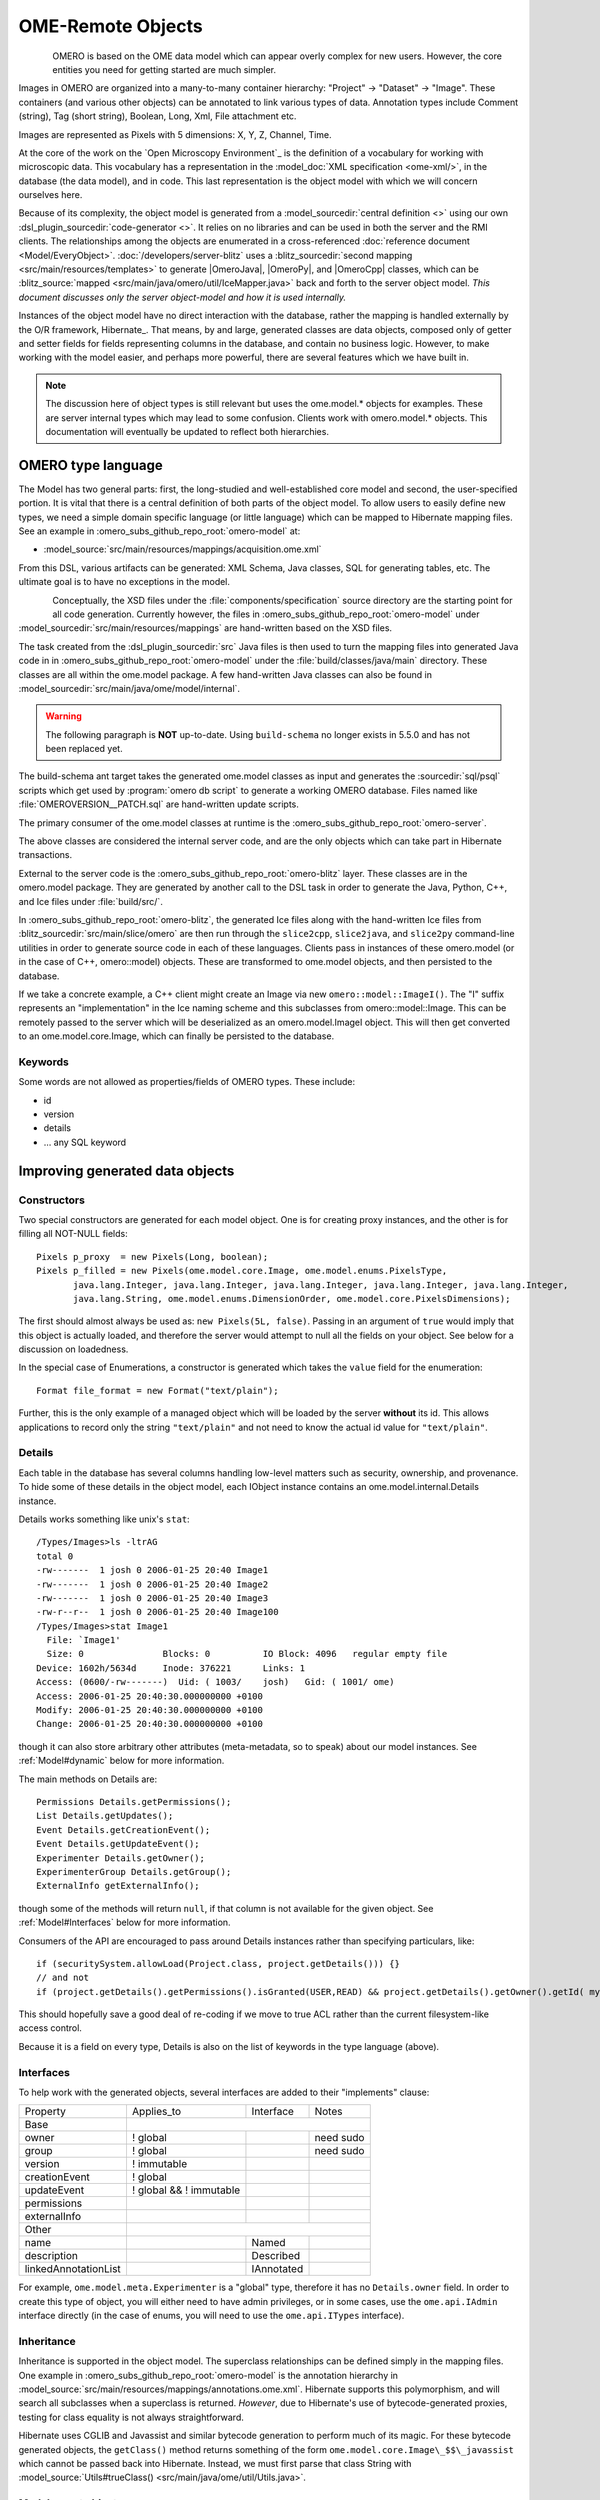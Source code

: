 OME-Remote Objects
==================

.. figure:: /images/developer-model-pdi.png
   :align: left
   :width: 60%
   :alt:

OMERO is based on the OME data model which can appear overly complex for
new users. However, the core entities you need for getting started are
much simpler.

Images in OMERO are organized into a many-to-many container hierarchy:
"Project" -> "Dataset" -> "Image". These containers (and various other
objects) can be annotated to link various types of data. Annotation
types include Comment (string), Tag (short string), Boolean, Long, Xml,
File attachment etc.

Images are represented as Pixels with 5 dimensions: X, Y, Z, Channel,
Time.

At the core of the work on the `Open Microscopy Environment`_ is the
definition of a vocabulary for working with microscopic data. This
vocabulary has a representation in the :model_doc:`XML specification <ome-xml/>`,
in the database (the data model), and in code. This last representation
is the object model with which we will concern ourselves here.

Because of its complexity, the object model is generated from a
:model_sourcedir:`central definition <>` using our own
:dsl_plugin_sourcedir:`code-generator <>`. It relies on no libraries
and can be used in both the server and the RMI clients. The
relationships among the objects are enumerated in a cross-referenced
:doc:`reference document <Model/EveryObject>`.
:doc:`/developers/server-blitz` uses a :blitz_sourcedir:`second mapping
<src/main/resources/templates>` to generate |OmeroJava|,
|OmeroPy|, and |OmeroCpp| classes, which can be :blitz_source:`mapped
<src/main/java/omero/util/IceMapper.java>` back and forth to the
server object model. *This document discusses only the server
object-model and how it is used internally.*

Instances of the object model have no direct interaction with the
database, rather the mapping is handled externally by the O/R framework,
Hibernate_. That means, by and large,
generated classes are data objects, composed only of getter and setter
fields for fields representing columns in the database, and contain no
business logic. However, to make working with the model easier, and
perhaps more powerful, there are several features which we have built in.

.. note::

    The discussion here of object types is still relevant but uses
    the ome.model.\* objects for examples. These are server internal types
    which may lead to some confusion. Clients work with omero.model.\*
    objects. This documentation will eventually be updated to reflect both
    hierarchies.

OMERO type language
-------------------

The Model has two general parts:
first, the long-studied and well-established core model and second, the
user-specified portion. It is vital that there is a central definition
of both parts of the object model. To allow users to easily define new
types, we need a simple domain specific language (or little language)
which can be mapped to Hibernate mapping files. See an example in :omero_subs_github_repo_root:`omero-model` at:

-  :model_source:`src/main/resources/mappings/acquisition.ome.xml`

From this DSL, various artifacts can be generated: XML Schema, Java
classes, SQL for generating tables, etc. The ultimate goal is to have no
exceptions in the model.

.. figure:: /images/model-generation.png
   :align: left
   :width: 60%
   :alt: Code generation steps figure from https://dx.doi.org/10.1038/nmeth.1896


Conceptually, the XSD files under the :file:`components/specification`
source directory are the starting point for all code generation. Currently
however, the files in :omero_subs_github_repo_root:`omero-model` under :model_sourcedir:`src/main/resources/mappings`
are hand-written based on the XSD files.

The task created from the :dsl_plugin_sourcedir:`src` Java files
is then used to turn the mapping files into generated Java code in in :omero_subs_github_repo_root:`omero-model` under the
:file:`build/classes/java/main` directory. These classes are all within the
ome.model package. A few hand-written Java classes can also be found in
:model_sourcedir:`src/main/java/ome/model/internal`.

.. warning::
  The following paragraph is **NOT** up-to-date. Using :literal:`build-schema` no longer exists in 5.5.0 and has not been replaced yet.

The build-schema ant target takes the generated ome.model classes as
input and generates the :sourcedir:`sql/psql` scripts which get used by
:program:`omero db script` to generate a working OMERO database. Files named
like :file:`OMEROVERSION__PATCH.sql` are hand-written update scripts.

The primary consumer of the ome.model classes at runtime is the
:omero_subs_github_repo_root:`omero-server`.

The above classes are considered the internal server code, and are the only
objects which can take part in Hibernate transactions.

External to the server code is the :omero_subs_github_repo_root:`omero-blitz` layer. These classes are in the
omero.model package. They are generated by another call to the DSL task
in order to generate the Java, Python, C++, and Ice files under
:file:`build/src/`.

In :omero_subs_github_repo_root:`omero-blitz`, the generated Ice files along with the hand-written Ice files from
:blitz_sourcedir:`src/main/slice/omero` are then run through the
``slice2cpp``, ``slice2java``, and ``slice2py`` command-line utilities in
order to generate source code in each of these languages. Clients pass in
instances of these omero.model (or in the case of C++, omero::model) objects.
These are transformed to ome.model objects, and then persisted to the
database.

If we take a concrete example, a C++ client might create an Image via new
``omero::model::ImageI()``. The "I" suffix represents an "implementation" in
the Ice naming scheme and this subclasses from omero::model::Image. This can
be remotely passed to the server which will be deserialized as an
omero.model.ImageI object. This will then get converted to an
ome.model.core.Image, which can finally be persisted to the database.

Keywords
^^^^^^^^

Some words are not allowed as properties/fields of OMERO types. These
include:

-  id
-  version
-  details
-  … any SQL keyword

Improving generated data objects
--------------------------------

Constructors
^^^^^^^^^^^^

Two special constructors are generated for each model object. One is for
creating proxy instances, and the other is for filling all NOT-NULL
fields:

::

    Pixels p_proxy  = new Pixels(Long, boolean);
    Pixels p_filled = new Pixels(ome.model.core.Image, ome.model.enums.PixelsType, 
           java.lang.Integer, java.lang.Integer, java.lang.Integer, java.lang.Integer, java.lang.Integer, 
           java.lang.String, ome.model.enums.DimensionOrder, ome.model.core.PixelsDimensions);

The first should almost always be used as: ``new Pixels(5L, false)``.
Passing in an argument of ``true`` would imply that this object is
actually loaded, and therefore the server would attempt to null all the
fields on your object. See below for a discussion on loadedness.

In the special case of Enumerations, a constructor is generated
which takes the ``value`` field for the enumeration:

::

    Format file_format = new Format("text/plain");

Further, this is the only example of a managed object which will be
loaded by the server **without** its id. This allows applications to
record only the string ``"text/plain"`` and not need to know the actual id
value for ``"text/plain"``.


.. _model details property:

Details
^^^^^^^

Each table in the database has several columns handling low-level
matters such as security, ownership, and provenance. To hide some of
these details in the object model, each IObject instance contains an
ome.model.internal.Details instance.

Details works something like unix's ``stat``:

::

    /Types/Images>ls -ltrAG
    total 0
    -rw-------  1 josh 0 2006-01-25 20:40 Image1
    -rw-------  1 josh 0 2006-01-25 20:40 Image2
    -rw-------  1 josh 0 2006-01-25 20:40 Image3
    -rw-r--r--  1 josh 0 2006-01-25 20:40 Image100
    /Types/Images>stat Image1
      File: `Image1'
      Size: 0               Blocks: 0          IO Block: 4096   regular empty file
    Device: 1602h/5634d     Inode: 376221      Links: 1
    Access: (0600/-rw-------)  Uid: ( 1003/    josh)   Gid: ( 1001/ ome)
    Access: 2006-01-25 20:40:30.000000000 +0100
    Modify: 2006-01-25 20:40:30.000000000 +0100
    Change: 2006-01-25 20:40:30.000000000 +0100

though it can also store arbitrary other attributes (meta-metadata, so
to speak) about our model instances. See :ref:`Model#dynamic` below for more
information.

The main methods on Details are:

::

    Permissions Details.getPermissions();
    List Details.getUpdates();
    Event Details.getCreationEvent();
    Event Details.getUpdateEvent();
    Experimenter Details.getOwner();
    ExperimenterGroup Details.getGroup();
    ExternalInfo getExternalInfo();

though some of the methods will return :literal:`null`, if that column is not
available for the given object. See :ref:`Model#Interfaces` below for more
information.

Consumers of the API are encouraged to pass around Details instances
rather than specifying particulars, like:

::

    if (securitySystem.allowLoad(Project.class, project.getDetails())) {}
    // and not
    if (project.getDetails().getPermissions().isGranted(USER,READ) && project.getDetails().getOwner().getId( myId )) {…}

This should hopefully save a good deal of re-coding if we move to true
ACL rather than the current filesystem-like access control.

Because it is a field on every type, Details is also on the list of
keywords in the type language (above).

.. _Model#Interfaces:

Interfaces
^^^^^^^^^^

To help work with the generated objects, several interfaces are added to
their "implements" clause:

+------------------------+---------------------------+--------------+-------------+
| Property               | Applies\_to               | Interface    | Notes       |
+------------------------+---------------------------+--------------+-------------+
| Base                   |                                                        |
+------------------------+---------------------------+--------------+-------------+
| owner                  | ! global                  |              | need sudo   |
+------------------------+---------------------------+--------------+-------------+
| group                  | ! global                  |              | need sudo   |
+------------------------+---------------------------+--------------+-------------+
| version                | ! immutable               |              |             |
+------------------------+---------------------------+--------------+-------------+
| creationEvent          | ! global                  |              |             |
+------------------------+---------------------------+--------------+-------------+
| updateEvent            | ! global && ! immutable   |              |             |
+------------------------+---------------------------+--------------+-------------+
| permissions            |                           |              |             |
+------------------------+---------------------------+--------------+-------------+
| externalInfo           |                           |              |             |
+------------------------+---------------------------+--------------+-------------+
| Other                  |                                                        |
+------------------------+---------------------------+--------------+-------------+
| name                   |                           | Named        |             |
+------------------------+---------------------------+--------------+-------------+
| description            |                           | Described    |             |
+------------------------+---------------------------+--------------+-------------+
| linkedAnnotationList   |                           | IAnnotated   |             |
+------------------------+---------------------------+--------------+-------------+

For example, ``ome.model.meta.Experimenter`` is a "global" type,
therefore it has no ``Details.owner`` field. In order to create this
type of object, you will either need to have admin privileges, or in
some cases, use the ``ome.api.IAdmin`` interface directly (in the case
of enums, you will need to use the ``ome.api.ITypes`` interface).

.. _Model#Inheritance:

Inheritance
^^^^^^^^^^^

Inheritance is supported in the object model. The superclass
relationships can be defined simply in the mapping files. One example in :omero_subs_github_repo_root:`omero-model` is
the annotation hierarchy in 
:model_source:`src/main/resources/mappings/annotations.ome.xml`.
Hibernate supports this polymorphism, and will search all subclasses
when a superclass is returned. *However*, due to Hibernate's use of
bytecode-generated proxies, testing for class equality is not always
straightforward.

Hibernate uses CGLIB and Javassist and similar bytecode generation to
perform much of its magic. For these bytecode generated objects, the
``getClass()`` method returns something of the form
``ome.model.core.Image\_$$\_javassist`` which cannot be passed back into
Hibernate. Instead, we must first parse that class String with
:model_source:`Utils#trueClass() <src/main/java/ome/util/Utils.java>`.

Model report objects
^^^^^^^^^^^^^^^^^^^^

To support the Collection Counts
requirement in which users would like to know how many objects are in a
collection by owner, it was necessary to add read-only
``Map<String, Long>`` fields to all objects with links. See the 
:doc:`/developers/Server/CollectionCounts` page for more information.

.. _Model#dynamic:

Dynamic methods
^^^^^^^^^^^^^^^

Finally, because not all programming fits into the static programming
frame, the object model provides several methods for working dynamically
with all IObject subclasses.

fieldSet / putAt / retrieve
"""""""""""""""""""""""""""

Each model class contains a public final static String for each field in
that class (superclass fields are omitted). A copy of all these fields
is available through ``fieldSet()``. This field identifier can be used in
combination with the putAt and retrieve methods to store arbitrary data
in a class instance. Calls to ``putAt / retrieve`` with a string found in
fieldSet delegate to the traditional getters/setters. Otherwise, the
value is stored in lazily-initialized Map (if no data is stored, the
map is :literal:`null`).

acceptFilter
""""""""""""

An automation of calls to ``putAt / retrieve`` can be achieved by
implementing an ome.util.Filter. A Filter is a VisitorPattern-like
interface which not only visits every field of an object, but also has
the chance to replace the field value with an arbitrary other value.
Much of the internal functionality in OMERO is achieved through filters.

Limitations
"""""""""""

-  The filter methods override all standard checks such as
   IObject#isLoaded and so null-pointer exceptions etc. may be thrown.
-  The types stored in the dynamic map currently do not propagate to the
   :doc:`/developers/server-blitz` model objects, since not all
   java.lang.Objects can be converted.

Entity lifecycle
----------------

These additions make certain operations on the model objects easier and
cleaner, but they do not save the developer from understanding how each
object interacts with Hibernate. Each object has a defined lifecycle and
it is important to know both the origin (client, server, or backend) as
well as its current state to understand what will and can happen with
it.

States
^^^^^^

Each instance can be found in one of several states. Quickly, they are:

**transient**
    The entity has been created (``"new Image()"``) and not yet shown to the
    backend.
**persistent**
    The entity has been stored in the database and has a non-:literal:`null` id
    (``IObject.getId()``). Here Hibernate differentiates between detached,
    managed, and deleted entities. Detached entities do not take part in
    lazy-loading or dirty detection like managed entities do. They can,
    however, be re-attached (made "managed"). Deleted entities cannot
    take part in most of the ORM activities, and exceptions will be
    thrown if they are encountered.
**unloaded** (a reference, or proxy)
    To solve the common problem of lazy loading exceptions found in many
    Hibernate applications, we have introduced the concept of unloaded
    proxy objects which are objects with all fields nulled other than
    the id. Attempts to get or set any other property will result in an
    exception. The backend detects these proxies and restores their
    value before operating on the graph. There are two related states
    for collections -- :literal:`null` which is completely unloaded, and
    filtered in which certain items have been removed (more on this
    below).

.. figure:: /images/ObjectStates.png
    :align: center
    :alt: Object states

Identity, references, and versions
^^^^^^^^^^^^^^^^^^^^^^^^^^^^^^^^^^

Critical for understanding these states is understanding the concepts of
identity and versioning as it relates to ORM. Every object has an id
field that if created by the backend will not be :literal:`null`. However,
every table does not have a primary key field -- subclasses contain a foreign
key link to their superclass. Therefore all objects without an id are
assumed to be non-persistent (i.e. transient).

Though the id cannot be the sole decider of equality since there are issues
with the Java definition of equals() and hashCode(), we often perform lookups
based on the class and id of an instance. Here again caution must be
taken not to unintentionally use a possibly bytecode-generated subclass. See
the discussion under :ref:`Model#Inheritance` above.

Class/id-based lookup is in fact so useful that it is possible to take
an model object and call ``obj.unload()`` to have a "reference" --
essentially a placeholder for a model object that contains only an id.
Calls to any accessors other than get/setId will throw an exception. An
object can be tested for loadedness with ``obj.isLoaded()``.

A client can use unloaded instances to inform the backend that a certain
information is not available and should be filled in server-side. For
example, a user can do the following:

::

      Project p = new Project();
      Dataset d = new Dataset( new Long(1), false); // this means create an already unloaded instance
      p.linkDataset(d);
      iUpdate.saveObject(p);

The server, in turn, also uses references to replace backend proxies
that would otherwise throw ``LazyInitializationException``\ s on
serialization. Clients, therefore, must code with the expectation that
the leaves in an object graph may be unloaded. Extending a query with
"outer join fetch" will cause these objects to be loaded as well. For
example:

::

    select p from Project p
        left outer join fetch p.datasetLinks as links
        left outer join fetch links.child as dataset

but eventually in the complex OME metadata graph, it is certain that
something will remain unloaded.

Versions are the last piece to understanding object identity. Two
entities with the same id should not be considered equal if they have
differing versions. On each write operation, the version of an entity
is incremented. This allows us to perform optimistic locking so that two
users do not simultaneously edit the same object. That works so:

#. User A and User B retrieve Object X id=1, version=0.
#. User A edits Object X and saves it. Version is incremented to 1.
#. User B edits Object X and tries to save it. The SQL generated is:
   UPDATE table SET value = newvalue WHERE id = 1 and version = 0; which
   upates no rows.
#. The fact that no rows were altered is seen by the backend and an
   :literal:`OptimisticLockException` is thrown.

Identity and versioning make working with the object model difficult
sometimes, but guarantee that our data is never corrupted.


Working with the object model
-----------------------------

With these states in mind, it is possible to start looking at how to
actually use model objects. From the point of view of the server,
everything is either an assertion of an object graph (a "write") or a
request for an object graph (a "read"), whether they are coming from an
RMI client, an :doc:`server-blitz` client, or even being generated internally.

Writing
^^^^^^^

Creating new objects is as simple as instantiating objects and linking
them together. If all NOT-NULL fields are not filled, then a
``ValidationException`` will be thrown by the server:

::

       IUpdate update = new ServiceFactory().getUpdateService();
       Image i = new Image();
       try {
            update.saveObject(i);
       catch (ValidationException ve) {
            // not ok.
       }
       i.setName("image");
       return update.saveAndReturnObject(i); // ok.

Otherwise, the returned value will be the Image with its id field filled. This
works on arbitrarily complex graphs of objects:

::

       Image i = new Image("image-name"); // This constructor exists because "name" is the only required field.
       Dataset d = new Dataset("dataset-name");
       TagAnnotation tag = new TagAnnotation();
       tag.setTextValue("some-tag");
       i.linkDataset(d);
       i.linkAnnotation(tag);
       update.saveAndReturnObject(i);   

Reading
^^^^^^^

Reading is a similarly straightforward operation. From a simple id-based
lookup, ``iQuery.get(Experimenter.class, 1L)`` to a search for an
arbitrarily complex graph:

::

    Image i = iQuery.findByQuery("select i from Image i "+
         "join fetch i.datasetLinks as dlinks "+
         "join fetch i.annotationLinks as alinks "+
         "join fetch i.details.owner as owner "+
         "join fetch owner.details.creationEvent "+
         "where i.id = :id", new Parameters().addId(1L));

In the return graph, you are guaranteed that any two instances of the
same class with the same id are the same object. For example:

::

    Image i = …; // From query
    Dataset d = i.linkedDatasetList().get(0);
    Image i2 = d.linkedImageList().get(0);
    if (i.getId().equals(i2.getId()) {
      assert i == i2 : "Instances must be referentially equal";
    }

Reading and writing
^^^^^^^^^^^^^^^^^^^

Complications arise when you try to mix objects from different read
operations because of the difference in equality. In all but the most
straightforward applications, references to :literal:`IObject` instances from
different return graphs will start to intermingle. For example, when a
user logins in, you might query for all Projects belonging to the user:

::

    List<Project> projects = iQuery.findAllByQuery("select p from Project p where p.details.owner.omeName = someUser", null);
    Project p = projects.get(0);
    Long id = p.getId();

Later you might query for Datasets, and be returned some of the same
Projects again within the same graph. You have now possibly got two
versions of the Project with a given id within your application. And if
one of those Projects has a new Dataset reference, then Hibernate would
not know whether the object should be removed or not.

::

    Project oldProject = …; // Acquired from first query
    // Do some other work
    Dataset dataset = iQuery.findByQuery("select d from Dataset d "+
            "join fetch d.projectsLinks links "+
            "join fetch links.parent "+
            "where d.id = :id", new Parameters().addId(5L));
    Project newProject = dataset.linkedProjectList().get(0);
    assert newProject.getId().equals(oldProject.getId()) : "same object";
    assert newProject.sizeOfDatasetLinks() == oldProject.sizeOfDatasetLinks() :
            "if this is false, then saving oldProject is a problem";

Without optimistic locks, trying to save oldProject
would cause whatever Datasets were missing from it to be removed from
newProject as well. Instead, an ``OptimisticLockException`` is thrown
if a user tries to change an older reference to an entity. Similar
problems also arise in multi-user settings, when two users try to access
the same object, but it is not purely due to multiple users or even
multiple threads, but simply due to stale state. 

.. note:: 
    There is an issue with multiple users in which a 
    ``SecurityViolation`` is thrown instead of an ``OptimisticLockException``.

Various techniques to help to manage these duplications are:

-  Copy all data to your own model.
-  Return unloaded objects wherever possible.
-  Be very careful about the operations you commit and about the order
   they take place in.
-  Use a :literal:`ClientSession`.

Lazy loading
^^^^^^^^^^^^

An issue related to identity is lazy loading. When an object graph is
requested, Hibernate loads only the objects which are directly
requested. All others are replaced with proxy objects. Within the
Hibernate session, these objects are "active" and if accessed, they
will be automatically loaded. This is taken care of by the first-level
cache, and is also the reason that referential equality is guaranteed
within the Hibernate session. Outside of the session however, the
proxies can no longer be loaded and so they cannot be serialized to the
client.

Instead, as the return value passes through OMERO's AOP layer, they get
disconnected. Single-valued fields are replaced by an unloaded version:

::

    OriginalFile ofile = …; // Object to test
    if ( ! Hibernate.isInitialized( ofile.getFormat() ) {
      ofile.setFormat( new Format( ofile.getFormat().getId(), false) );
    }

Multi-valued fields, or collections, are simply nulled. In this case,
the :literal:`sizeOfXXX` method will return a value less than zero:

::

    Dataset d = …; // Dataset obtained from a query. Didn't request Projects
    assert d.sizeOfProjects() < 0 : "Projects should not be loaded";

This is why it is necessary to specify all "join fetch" clauses for
instances which are required on the client-side. See
:server_source:`ProxyCleanupFilter <src/main/java/ome/tools/hibernate/ProxyCleanupFilter.java>`
for the implementation.

Collections
^^^^^^^^^^^

More than just the nulling during serialization, collections pose
several interesting problems.

For example, a collection may be filtered on retrieval:

::

    Dataset d = iQuery.findByQuery("select d from Dataset d "+
            "join fetch d.projectLinks links "+
            "where links.parent.id > 2000", null);

Some ``ProjectDatasetLink`` instances have been filtered from the
projectLinks collection. If the client decides to save this collection
back, there is no way to know that it is incomplete, and Hibernate will
remove the missing Projects from the Dataset. It is the developer's
responsibility to know what state a collection is in. In the case of
links, discussed below, one solution is to use the link objects
directly, even if they are largely hidden with the API, but the problem
remains for 1-N collections.

.. _Model#Links:

Links
^^^^^

A special form of links collection model the many-to-many
relationship between two other objects. A Project can contain any number
of Datasets, and a Dataset can be in any number of Projects. This is
achieved by ``ProjectDatasetLinks``, which have a Project "parent" and a
Dataset "child" (the parent/child terms are somewhat arbitrary but are
intended to fit roughly with the users' expectations for those types).

It is possible to both add and remove a link directly:

::

    ProjectDatasetLink link = new ProjectDatasetLink();
    link.setParent( someProject );
    link.setChild(  someDataset );
    link = update.saveAndReturnObject( link );

    // someDataset is now included in someProject

    update.deleteObject(link);
    // or update.deleteObject(new ProjectDatasetLink(link.getId(), false)); // a proxy

    // Now the Dataset is not included,
    // __unless__ there was already another link.


However, it is also possible to have the links managed for you:

::

    someProject.linkDataset( someDataset ); // This creates the link
    update.saveObject( someProject ); // Notices added link, and saves it

    someProject.unlinkDataset( someDataset );
    update.saveObject( someProject ); // Notices removal, and deletes it

The difficulty with this approach is that ``unlinkDataset()`` will fail
if the someDataset which you are trying to remove is not referentially
equal. That is:

::

    someProject.linkDataset( someDataset );
    updatedProject = update.saveAndReturnObject( someProject );

    updatedProject.unlinkDataset( someDataset );
    update.saveObject( updateProject ); // will do __nothing__ !

does not work since someDataset is not included in updatedProject, but
rather updatedDataset with the same id is. Therefore, it would be
necessary to do something along the following lines of:

::

    updatedProject = …; // As before
    for (Dataset updatedDataset : updatedProject.linkedDatasetList() ) {
        if (updatedDataset.getId().equals( someDataset.getId() )) {
            updatedProject.unlinkDataset( updatedDataset );
        }
    }

The unlink method in this case, removes the link from both the
Project.datasetLinks collection as well as from the Dataset.projectLinks
collection. Hibernate notices that both collections are in agreement,
and deletes the ProjectDatasetLink (this is achieved via the
"delete-orphan" annotation in Hibernate). If only one side of the
collection has had its link removed, an exception will be thrown.

Synchronization
^^^^^^^^^^^^^^^

Another important point is that the model objects are in no way
synchronized. All synchronization must occur within application code.

Limitations
-----------

We try to minimize differences between the Model as described by the XML
specification and its implementation in the OMERO database but some Objects
may behave in a more restricted fashion within OMERO. Examples include:

-  ROIs and rendering settings can only belong to one Image

